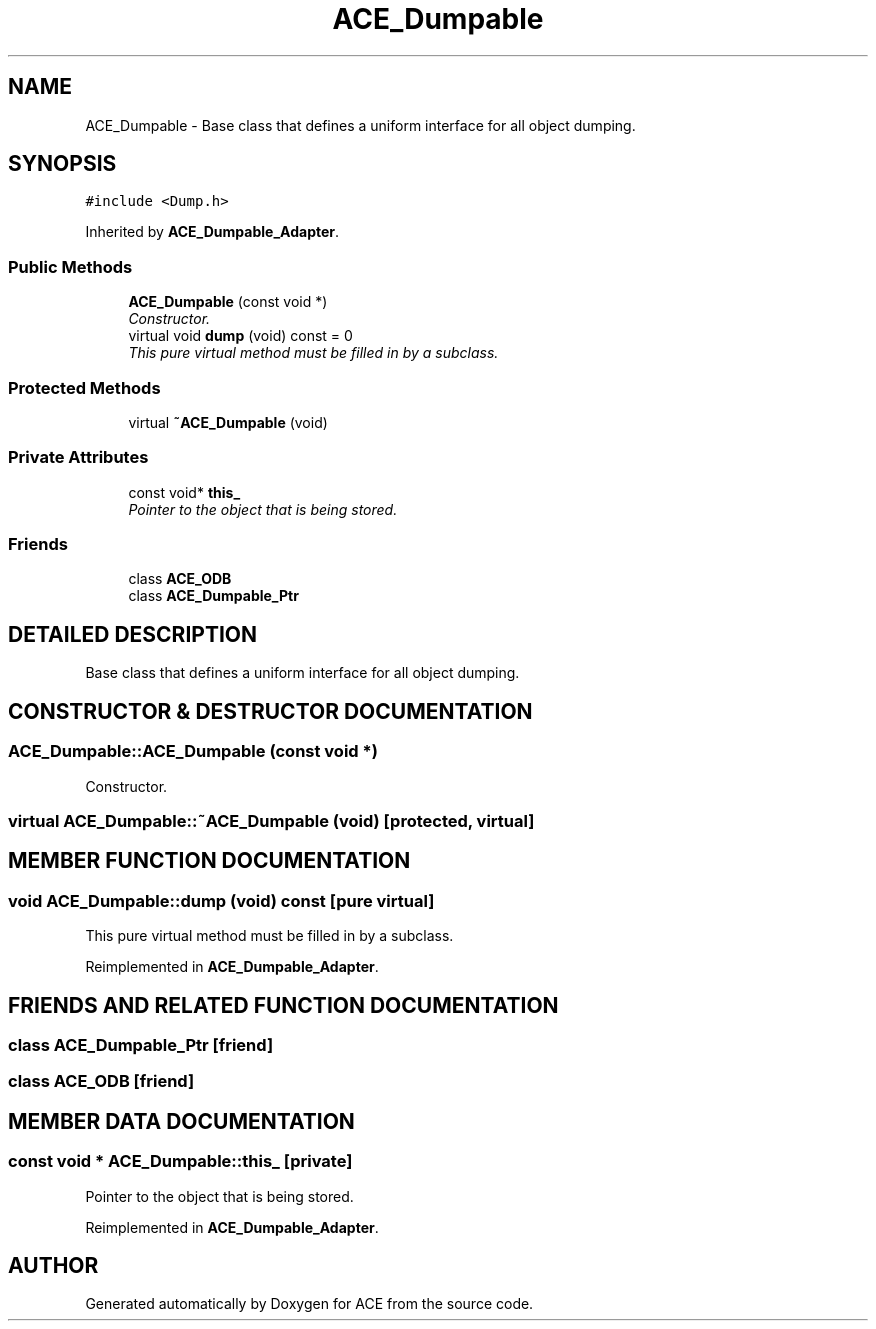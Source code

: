 .TH ACE_Dumpable 3 "5 Oct 2001" "ACE" \" -*- nroff -*-
.ad l
.nh
.SH NAME
ACE_Dumpable \- Base class that defines a uniform interface for all object dumping. 
.SH SYNOPSIS
.br
.PP
\fC#include <Dump.h>\fR
.PP
Inherited by \fBACE_Dumpable_Adapter\fR.
.PP
.SS Public Methods

.in +1c
.ti -1c
.RI "\fBACE_Dumpable\fR (const void *)"
.br
.RI "\fIConstructor.\fR"
.ti -1c
.RI "virtual void \fBdump\fR (void) const = 0"
.br
.RI "\fIThis pure virtual method must be filled in by a subclass.\fR"
.in -1c
.SS Protected Methods

.in +1c
.ti -1c
.RI "virtual \fB~ACE_Dumpable\fR (void)"
.br
.in -1c
.SS Private Attributes

.in +1c
.ti -1c
.RI "const void* \fBthis_\fR"
.br
.RI "\fIPointer to the object that is being stored.\fR"
.in -1c
.SS Friends

.in +1c
.ti -1c
.RI "class \fBACE_ODB\fR"
.br
.ti -1c
.RI "class \fBACE_Dumpable_Ptr\fR"
.br
.in -1c
.SH DETAILED DESCRIPTION
.PP 
Base class that defines a uniform interface for all object dumping.
.PP
.SH CONSTRUCTOR & DESTRUCTOR DOCUMENTATION
.PP 
.SS ACE_Dumpable::ACE_Dumpable (const void *)
.PP
Constructor.
.PP
.SS virtual ACE_Dumpable::~ACE_Dumpable (void)\fC [protected, virtual]\fR
.PP
.SH MEMBER FUNCTION DOCUMENTATION
.PP 
.SS void ACE_Dumpable::dump (void) const\fC [pure virtual]\fR
.PP
This pure virtual method must be filled in by a subclass.
.PP
Reimplemented in \fBACE_Dumpable_Adapter\fR.
.SH FRIENDS AND RELATED FUNCTION DOCUMENTATION
.PP 
.SS class ACE_Dumpable_Ptr\fC [friend]\fR
.PP
.SS class ACE_ODB\fC [friend]\fR
.PP
.SH MEMBER DATA DOCUMENTATION
.PP 
.SS const void * ACE_Dumpable::this_\fC [private]\fR
.PP
Pointer to the object that is being stored.
.PP
Reimplemented in \fBACE_Dumpable_Adapter\fR.

.SH AUTHOR
.PP 
Generated automatically by Doxygen for ACE from the source code.